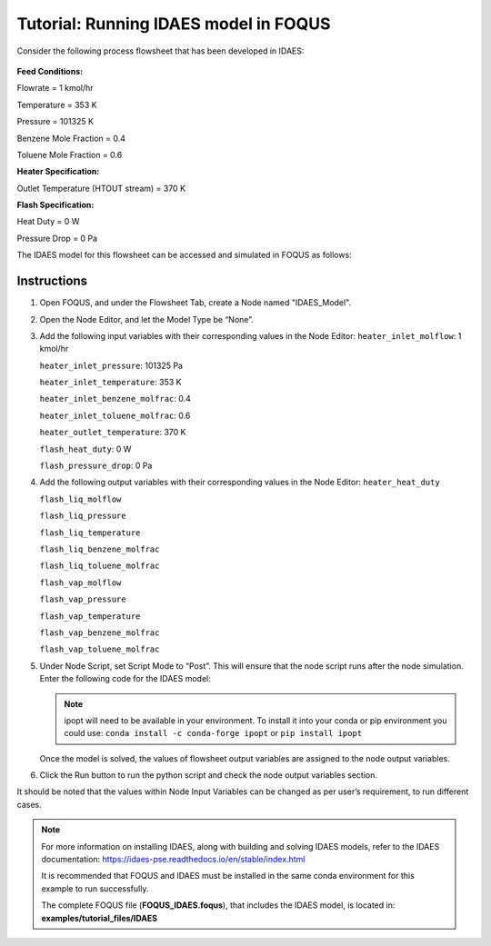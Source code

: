 .. _tutorial.idaes.test:

Tutorial: Running IDAES model in FOQUS
===================================================

Consider the following process flowsheet that has been developed in IDAES:

.. figure:: ../figs/flowsheet.png
   :alt: Heater Flash Flowsheet
   :name: fig.flowsheet

**Feed Conditions:**

Flowrate = 1 kmol/hr

Temperature = 353 K

Pressure = 101325 K

Benzene Mole Fraction = 0.4

Toluene Mole Fraction = 0.6


**Heater Specification:**

Outlet Temperature (HTOUT stream) = 370 K


**Flash Specification:**

Heat Duty = 0 W

Pressure Drop = 0 Pa


The IDAES model for this flowsheet can be accessed and simulated in FOQUS as follows:

Instructions
~~~~~~~~~~~~

1. Open FOQUS, and under the Flowsheet Tab, create a Node named "IDAES_Model".

2. Open the Node Editor, and let the Model Type be “None”.

3. Add the following input variables with their corresponding values in the Node Editor:
   ``heater_inlet_molflow``: 1 kmol/hr

   ``heater_inlet_pressure``: 101325 Pa

   ``heater_inlet_temperature``: 353 K

   ``heater_inlet_benzene_molfrac``: 0.4

   ``heater_inlet_toluene_molfrac``: 0.6

   ``heater_outlet_temperature``: 370 K

   ``flash_heat_duty``: 0 W

   ``flash_pressure_drop``: 0 Pa

4. Add the following output variables with their corresponding values in the Node Editor:
   ``heater_heat_duty``

   ``flash_liq_molflow``

   ``flash_liq_pressure``

   ``flash_liq_temperature``

   ``flash_liq_benzene_molfrac``

   ``flash_liq_toluene_molfrac``

   ``flash_vap_molflow``

   ``flash_vap_pressure``

   ``flash_vap_temperature``

   ``flash_vap_benzene_molfrac``

   ``flash_vap_toluene_molfrac``

5. Under Node Script, set Script Mode to “Post”. This will ensure that the node script runs after the node simulation.
   Enter the following code for the IDAES model:

   .. code-block:: python
      :linenos:

      # Import objects from pyomo package
      from pyomo.environ import ConcreteModel, SolverFactory,TransformationFactory, value

      import pyutilib.subprocess.GlobalData
      pyutilib.subprocess.GlobalData.DEFINE_SIGNAL_HANDLERS_DEFAULT = False

      # Import the main FlowsheetBlock from IDAES. The flowsheet block will contain the unit model

      import idaes
      from idaes.core.flowsheet_model import FlowsheetBlock

      # Import the BTX_ideal property package to create a properties block for the flowsheet
      from idaes.generic_models.properties.activity_coeff_models import BTX_activity_coeff_VLE

      # Import heater unit model from the model library
      from idaes.generic_models.unit_models.heater import Heater

      # Import flash unit model from the model library
      from idaes.generic_models.unit_models.flash import Flash

      # Import methods for unit model connection and flowsheet initialization
      from pyomo.network import Arc, SequentialDecomposition

      # Import idaes logger to set output levels
      import idaes.logger as idaeslog

      # Create the ConcreteModel and the FlowsheetBlock, and attach the flowsheet block to it.
      m = ConcreteModel()

      m.fs = FlowsheetBlock(default={"dynamic": False}) # dynamic or ss flowsheet needs to be specified here

      # Add properties parameter block to the flowsheet with specifications
      m.fs.properties = BTX_activity_coeff_VLE.BTXParameterBlock(default={"valid_phase":
                                                           ('Liq', 'Vap'),
                                                           "activity_coeff_model":
                                                           "Ideal"})

      # Create an instance of the heater unit, attaching it to the flowsheet
      # Specify that the property package to be used with the heater is the one we created earlier.
      m.fs.heater = Heater(default={"property_package": m.fs.properties})

      m.fs.flash = Flash(default={"property_package": m.fs.properties})

      # Connect heater and flash models using an arc
      m.fs.heater_flash_arc = Arc(source=m.fs.heater.outlet, destination=m.fs.flash.inlet)

      TransformationFactory("network.expand_arcs").apply_to(m)

      #Feed Specifications to heater
      m.fs.heater.inlet.flow_mol.fix(x["heater_inlet_molflow"]*1000/3600) # converting to mol/s as unit basis is mol/s
      m.fs.heater.inlet.mole_frac_comp[0, "benzene"].fix(x["heater_inlet_benzene_molfrac"])
      m.fs.heater.inlet.mole_frac_comp[0, "toluene"].fix(x["heater_inlet_toluene_molfrac"])
      m.fs.heater.inlet.pressure.fix(x["heater_inlet_pressure"]) # Pa
      m.fs.heater.inlet.temperature.fix(x["heater_inlet_temperature"]) # K

      # Unit model specifications
      m.fs.heater.outlet.temperature.fix(x["heater_outlet_temperature"])
      m.fs.flash.heat_duty.fix(x["flash_heat_duty"])
      m.fs.flash.deltaP.fix(x["flash_pressure_drop"])

      #Flowsheet Initialization
      def function(unit):
              unit.initialize(outlvl=1)

      opt = SolverFactory('ipopt')
      seq = SequentialDecomposition()
      seq.options.select_tear_method = "heuristic"
      seq.run(m, function)

      # Solve the flowsheet using ipopt
      opt = SolverFactory('ipopt')
      solve_status = opt.solve(m)

      #Assign IDAES model output values to FOQUS output values
      f["flash_liq_molflow"] = value(m.fs.flash.liq_outlet.flow_mol[0])
      f["flash_liq_benzene_molfrac"] = value(m.fs.flash.liq_outlet.mole_frac_comp[0,"benzene"])
      f["flash_liq_toluene_molfrac"] = value(m.fs.flash.liq_outlet.mole_frac_comp[0,"toluene"])
      f["flash_liq_temperature"] = value(m.fs.flash.liq_outlet.temperature[0])
      f["flash_liq_pressure"] = value(m.fs.flash.liq_outlet.pressure[0])
      f["flash_vap_molflow"] = value(m.fs.flash.vap_outlet.flow_mol[0])
      f["flash_vap_benzene_molfrac"] = value(m.fs.flash.vap_outlet.mole_frac_comp[0,"benzene"])
      f["flash_vap_toluene_molfrac"] = value(m.fs.flash.vap_outlet.mole_frac_comp[0,"toluene"])
      f["flash_vap_temperature"] = value(m.fs.flash.vap_outlet.temperature[0])
      f["flash_vap_pressure"] = value(m.fs.flash.vap_outlet.pressure[0])
      f["heater_heat_duty"] = value(m.fs.heater.heat_duty[0])

   .. note::
      ipopt will need to be available in your environment.  To install it into your conda or pip environment you could use: ``conda install -c conda-forge ipopt`` or ``pip install ipopt``


   Once the model is solved, the values of flowsheet output variables are assigned to the node output variables.

6. Click the Run button to run the python script and check the node output variables section.

It should be noted that the values within Node Input Variables can be changed as per user’s requirement, to run different cases.

.. note::
   For more information on installing IDAES, along with building and solving IDAES models, refer to the IDAES documentation:
   https://idaes-pse.readthedocs.io/en/stable/index.html

   It is recommended that FOQUS and IDAES must be installed in the same conda environment for this example to run successfully.

   The complete FOQUS file (**FOQUS_IDAES.foqus**), that includes the IDAES model,
   is located in: **examples/tutorial_files/IDAES**
